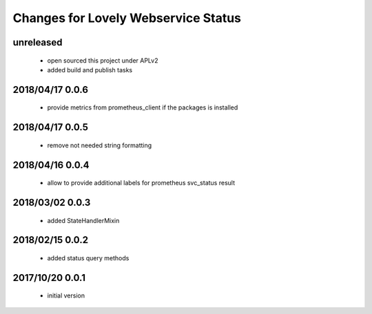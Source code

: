 ====================================
Changes for Lovely Webservice Status
====================================

unreleased
==========

 - open sourced this project under APLv2
 - added build and publish tasks

2018/04/17 0.0.6
================

 - provide metrics from prometheus_client if the packages is installed

2018/04/17 0.0.5
================

 - remove not needed string formatting

2018/04/16 0.0.4
================

 - allow to provide additional labels for prometheus svc_status result

2018/03/02 0.0.3
================

 - added StateHandlerMixin

2018/02/15 0.0.2
================

 - added status query methods

2017/10/20 0.0.1
================

 - initial version

